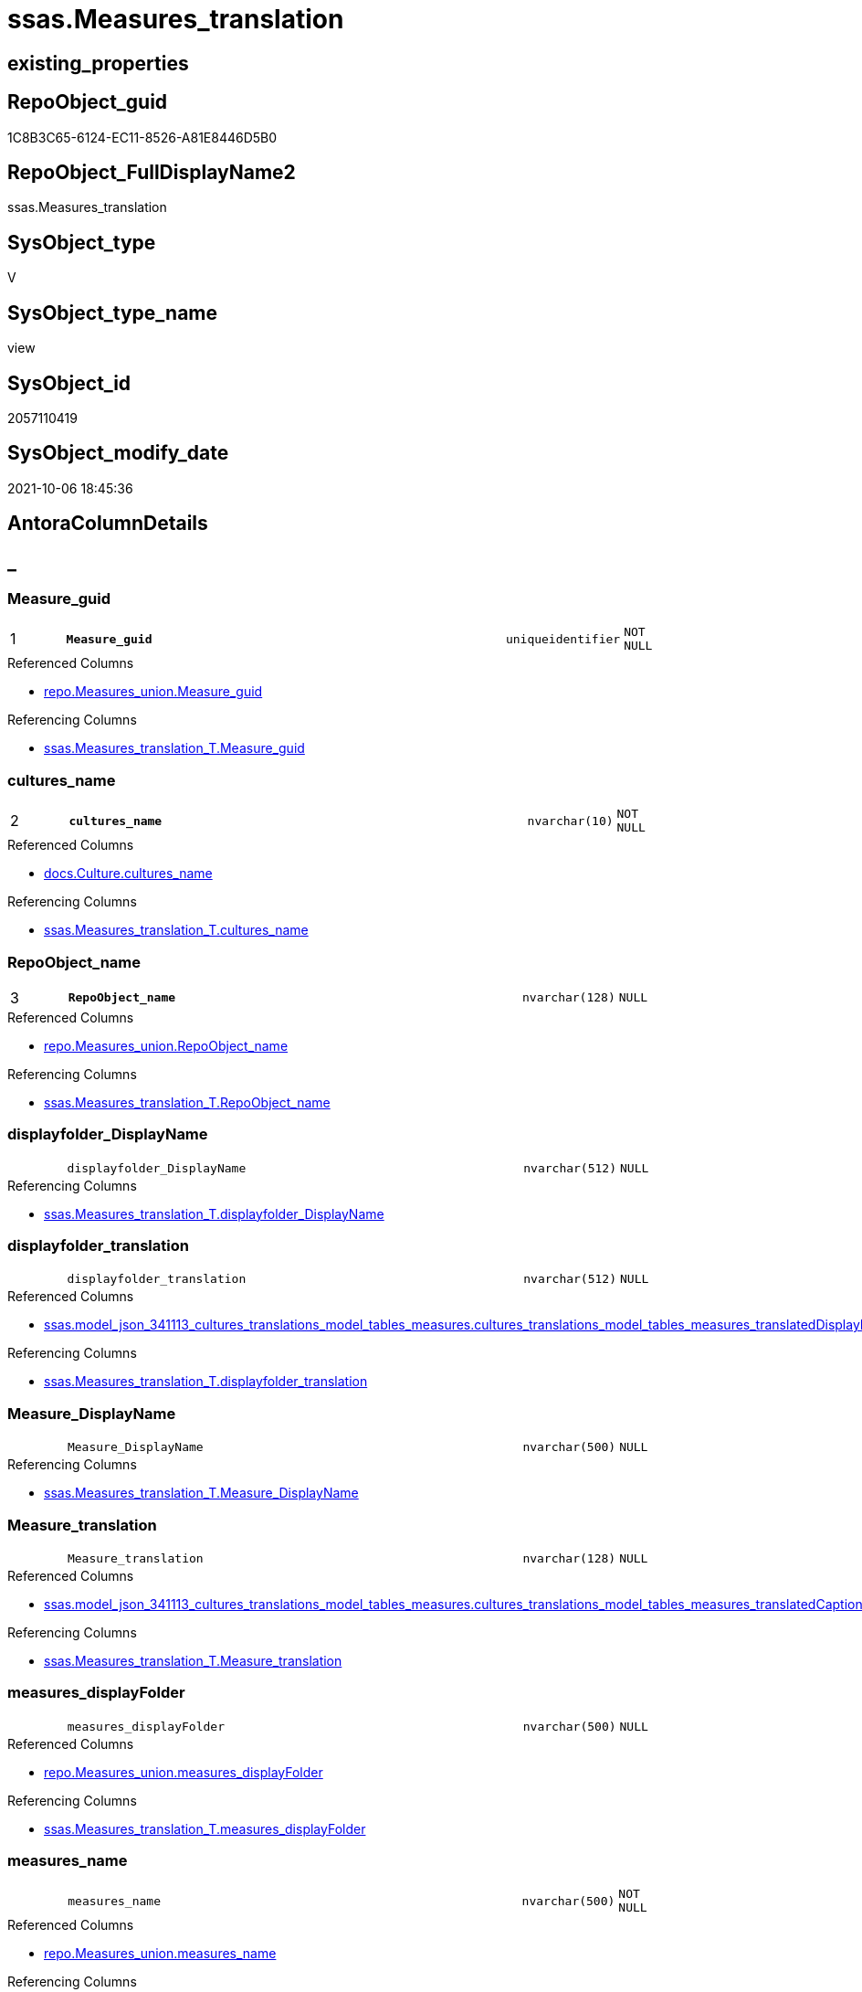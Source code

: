 // tag::HeaderFullDisplayName[]
= ssas.Measures_translation
// end::HeaderFullDisplayName[]

== existing_properties

// tag::existing_properties[]
:ExistsProperty--antorareferencedlist:
:ExistsProperty--antorareferencinglist:
:ExistsProperty--is_repo_managed:
:ExistsProperty--is_ssas:
:ExistsProperty--pk_index_guid:
:ExistsProperty--pk_indexpatterncolumndatatype:
:ExistsProperty--pk_indexpatterncolumnname:
:ExistsProperty--referencedobjectlist:
:ExistsProperty--sql_modules_definition:
:ExistsProperty--FK:
:ExistsProperty--AntoraIndexList:
:ExistsProperty--Columns:
// end::existing_properties[]

== RepoObject_guid

// tag::RepoObject_guid[]
1C8B3C65-6124-EC11-8526-A81E8446D5B0
// end::RepoObject_guid[]

== RepoObject_FullDisplayName2

// tag::RepoObject_FullDisplayName2[]
ssas.Measures_translation
// end::RepoObject_FullDisplayName2[]

== SysObject_type

// tag::SysObject_type[]
V 
// end::SysObject_type[]

== SysObject_type_name

// tag::SysObject_type_name[]
view
// end::SysObject_type_name[]

== SysObject_id

// tag::SysObject_id[]
2057110419
// end::SysObject_id[]

== SysObject_modify_date

// tag::SysObject_modify_date[]
2021-10-06 18:45:36
// end::SysObject_modify_date[]

== AntoraColumnDetails

// tag::AntoraColumnDetails[]
[discrete]
== _


[#column-measureunderlineguid]
=== Measure_guid

[cols="d,8m,m,m,m,d"]
|===
|1
|*Measure_guid*
|uniqueidentifier
|NOT NULL
|
|
|===

.Referenced Columns
--
* xref:repo.measures_union.adoc#column-measureunderlineguid[+repo.Measures_union.Measure_guid+]
--

.Referencing Columns
--
* xref:ssas.measures_translation_t.adoc#column-measureunderlineguid[+ssas.Measures_translation_T.Measure_guid+]
--


[#column-culturesunderlinename]
=== cultures_name

[cols="d,8m,m,m,m,d"]
|===
|2
|*cultures_name*
|nvarchar(10)
|NOT NULL
|
|
|===

.Referenced Columns
--
* xref:docs.culture.adoc#column-culturesunderlinename[+docs.Culture.cultures_name+]
--

.Referencing Columns
--
* xref:ssas.measures_translation_t.adoc#column-culturesunderlinename[+ssas.Measures_translation_T.cultures_name+]
--


[#column-repoobjectunderlinename]
=== RepoObject_name

[cols="d,8m,m,m,m,d"]
|===
|3
|*RepoObject_name*
|nvarchar(128)
|NULL
|
|
|===

.Referenced Columns
--
* xref:repo.measures_union.adoc#column-repoobjectunderlinename[+repo.Measures_union.RepoObject_name+]
--

.Referencing Columns
--
* xref:ssas.measures_translation_t.adoc#column-repoobjectunderlinename[+ssas.Measures_translation_T.RepoObject_name+]
--


[#column-displayfolderunderlinedisplayname]
=== displayfolder_DisplayName

[cols="d,8m,m,m,m,d"]
|===
|
|displayfolder_DisplayName
|nvarchar(512)
|NULL
|
|
|===

.Referencing Columns
--
* xref:ssas.measures_translation_t.adoc#column-displayfolderunderlinedisplayname[+ssas.Measures_translation_T.displayfolder_DisplayName+]
--


[#column-displayfolderunderlinetranslation]
=== displayfolder_translation

[cols="d,8m,m,m,m,d"]
|===
|
|displayfolder_translation
|nvarchar(512)
|NULL
|
|
|===

.Referenced Columns
--
* xref:ssas.model_json_341113_cultures_translations_model_tables_measures.adoc#column-culturesunderlinetranslationsunderlinemodelunderlinetablesunderlinemeasuresunderlinetranslateddisplayfolder[+ssas.model_json_341113_cultures_translations_model_tables_measures.cultures_translations_model_tables_measures_translatedDisplayFolder+]
--

.Referencing Columns
--
* xref:ssas.measures_translation_t.adoc#column-displayfolderunderlinetranslation[+ssas.Measures_translation_T.displayfolder_translation+]
--


[#column-measureunderlinedisplayname]
=== Measure_DisplayName

[cols="d,8m,m,m,m,d"]
|===
|
|Measure_DisplayName
|nvarchar(500)
|NULL
|
|
|===

.Referencing Columns
--
* xref:ssas.measures_translation_t.adoc#column-measureunderlinedisplayname[+ssas.Measures_translation_T.Measure_DisplayName+]
--


[#column-measureunderlinetranslation]
=== Measure_translation

[cols="d,8m,m,m,m,d"]
|===
|
|Measure_translation
|nvarchar(128)
|NULL
|
|
|===

.Referenced Columns
--
* xref:ssas.model_json_341113_cultures_translations_model_tables_measures.adoc#column-culturesunderlinetranslationsunderlinemodelunderlinetablesunderlinemeasuresunderlinetranslatedcaption[+ssas.model_json_341113_cultures_translations_model_tables_measures.cultures_translations_model_tables_measures_translatedCaption+]
--

.Referencing Columns
--
* xref:ssas.measures_translation_t.adoc#column-measureunderlinetranslation[+ssas.Measures_translation_T.Measure_translation+]
--


[#column-measuresunderlinedisplayfolder]
=== measures_displayFolder

[cols="d,8m,m,m,m,d"]
|===
|
|measures_displayFolder
|nvarchar(500)
|NULL
|
|
|===

.Referenced Columns
--
* xref:repo.measures_union.adoc#column-measuresunderlinedisplayfolder[+repo.Measures_union.measures_displayFolder+]
--

.Referencing Columns
--
* xref:ssas.measures_translation_t.adoc#column-measuresunderlinedisplayfolder[+ssas.Measures_translation_T.measures_displayFolder+]
--


[#column-measuresunderlinename]
=== measures_name

[cols="d,8m,m,m,m,d"]
|===
|
|measures_name
|nvarchar(500)
|NOT NULL
|
|
|===

.Referenced Columns
--
* xref:repo.measures_union.adoc#column-measuresunderlinename[+repo.Measures_union.measures_name+]
--

.Referencing Columns
--
* xref:ssas.measures_translation_t.adoc#column-measuresunderlinename[+ssas.Measures_translation_T.measures_name+]
--


[#column-reposchemaunderlinename]
=== RepoSchema_name

[cols="d,8m,m,m,m,d"]
|===
|
|RepoSchema_name
|nvarchar(128)
|NOT NULL
|
|
|===

.Referenced Columns
--
* xref:repo.measures_union.adoc#column-reposchemaunderlinename[+repo.Measures_union.RepoSchema_name+]
--

.Referencing Columns
--
* xref:ssas.measures_translation_t.adoc#column-reposchemaunderlinename[+ssas.Measures_translation_T.RepoSchema_name+]
--


// end::AntoraColumnDetails[]

== AntoraPkColumnTableRows

// tag::AntoraPkColumnTableRows[]
|1
|*<<column-measureunderlineguid>>*
|uniqueidentifier
|NOT NULL
|
|

|2
|*<<column-culturesunderlinename>>*
|nvarchar(10)
|NOT NULL
|
|

|3
|*<<column-repoobjectunderlinename>>*
|nvarchar(128)
|NULL
|
|








// end::AntoraPkColumnTableRows[]

== AntoraNonPkColumnTableRows

// tag::AntoraNonPkColumnTableRows[]



|
|<<column-displayfolderunderlinedisplayname>>
|nvarchar(512)
|NULL
|
|

|
|<<column-displayfolderunderlinetranslation>>
|nvarchar(512)
|NULL
|
|

|
|<<column-measureunderlinedisplayname>>
|nvarchar(500)
|NULL
|
|

|
|<<column-measureunderlinetranslation>>
|nvarchar(128)
|NULL
|
|

|
|<<column-measuresunderlinedisplayfolder>>
|nvarchar(500)
|NULL
|
|

|
|<<column-measuresunderlinename>>
|nvarchar(500)
|NOT NULL
|
|

|
|<<column-reposchemaunderlinename>>
|nvarchar(128)
|NOT NULL
|
|

// end::AntoraNonPkColumnTableRows[]

== AntoraIndexList

// tag::AntoraIndexList[]

[#index-pkunderlinemeasuresunderlinetranslation]
=== PK_Measures_translation

* IndexSemanticGroup: xref:other/indexsemanticgroup.adoc#startbnoblankgroupendb[no_group]
+
--
* <<column-Measure_guid>>; uniqueidentifier
* <<column-cultures_name>>; nvarchar(10)
* <<column-RepoObject_name>>; nvarchar(128)
--
* PK, Unique, Real: 1, 1, 0


[#index-ukunderlinemeasuresunderlinetranslationunderlineunderline1]
=== UK_Measures_translation++__++1

* IndexSemanticGroup: xref:other/indexsemanticgroup.adoc#startbnoblankgroupendb[no_group]
+
--
* <<column-Measure_guid>>; uniqueidentifier
* <<column-cultures_name>>; nvarchar(10)
--
* PK, Unique, Real: 0, 1, 0

// end::AntoraIndexList[]

== AntoraMeasureDetails

// tag::AntoraMeasureDetails[]

// end::AntoraMeasureDetails[]

== AntoraParameterList

// tag::AntoraParameterList[]

// end::AntoraParameterList[]

== AntoraXrefCulturesList

// tag::AntoraXrefCulturesList[]
* xref:dhw:sqldb:ssas.measures_translation.adoc[] - 
// end::AntoraXrefCulturesList[]

== cultures_count

// tag::cultures_count[]
1
// end::cultures_count[]

== Other tags

source: property.RepoObjectProperty_cross As rop_cross


=== additional_reference_csv

// tag::additional_reference_csv[]

// end::additional_reference_csv[]


=== AdocUspSteps

// tag::adocuspsteps[]

// end::adocuspsteps[]


=== AntoraReferencedList

// tag::antorareferencedlist[]
* xref:docs.culture.adoc[]
* xref:repo.measures_union.adoc[]
* xref:ssas.model_json_341113_cultures_translations_model_tables_measures.adoc[]
// end::antorareferencedlist[]


=== AntoraReferencingList

// tag::antorareferencinglist[]
* xref:ssas.measures_translation_t.adoc[]
* xref:ssas.usp_persist_measures_translation_t.adoc[]
// end::antorareferencinglist[]


=== Description

// tag::description[]

// end::description[]


=== ExampleUsage

// tag::exampleusage[]

// end::exampleusage[]


=== exampleUsage_2

// tag::exampleusage_2[]

// end::exampleusage_2[]


=== exampleUsage_3

// tag::exampleusage_3[]

// end::exampleusage_3[]


=== exampleUsage_4

// tag::exampleusage_4[]

// end::exampleusage_4[]


=== exampleUsage_5

// tag::exampleusage_5[]

// end::exampleusage_5[]


=== exampleWrong_Usage

// tag::examplewrong_usage[]

// end::examplewrong_usage[]


=== has_execution_plan_issue

// tag::has_execution_plan_issue[]

// end::has_execution_plan_issue[]


=== has_get_referenced_issue

// tag::has_get_referenced_issue[]

// end::has_get_referenced_issue[]


=== has_history

// tag::has_history[]

// end::has_history[]


=== has_history_columns

// tag::has_history_columns[]

// end::has_history_columns[]


=== InheritanceType

// tag::inheritancetype[]

// end::inheritancetype[]


=== is_persistence

// tag::is_persistence[]

// end::is_persistence[]


=== is_persistence_check_duplicate_per_pk

// tag::is_persistence_check_duplicate_per_pk[]

// end::is_persistence_check_duplicate_per_pk[]


=== is_persistence_check_for_empty_source

// tag::is_persistence_check_for_empty_source[]

// end::is_persistence_check_for_empty_source[]


=== is_persistence_delete_changed

// tag::is_persistence_delete_changed[]

// end::is_persistence_delete_changed[]


=== is_persistence_delete_missing

// tag::is_persistence_delete_missing[]

// end::is_persistence_delete_missing[]


=== is_persistence_insert

// tag::is_persistence_insert[]

// end::is_persistence_insert[]


=== is_persistence_truncate

// tag::is_persistence_truncate[]

// end::is_persistence_truncate[]


=== is_persistence_update_changed

// tag::is_persistence_update_changed[]

// end::is_persistence_update_changed[]


=== is_repo_managed

// tag::is_repo_managed[]
0
// end::is_repo_managed[]


=== is_ssas

// tag::is_ssas[]
0
// end::is_ssas[]


=== microsoft_database_tools_support

// tag::microsoft_database_tools_support[]

// end::microsoft_database_tools_support[]


=== MS_Description

// tag::ms_description[]

// end::ms_description[]


=== persistence_source_RepoObject_fullname

// tag::persistence_source_repoobject_fullname[]

// end::persistence_source_repoobject_fullname[]


=== persistence_source_RepoObject_fullname2

// tag::persistence_source_repoobject_fullname2[]

// end::persistence_source_repoobject_fullname2[]


=== persistence_source_RepoObject_guid

// tag::persistence_source_repoobject_guid[]

// end::persistence_source_repoobject_guid[]


=== persistence_source_RepoObject_xref

// tag::persistence_source_repoobject_xref[]

// end::persistence_source_repoobject_xref[]


=== pk_index_guid

// tag::pk_index_guid[]
E771DBEC-7124-EC11-8526-A81E8446D5B0
// end::pk_index_guid[]


=== pk_IndexPatternColumnDatatype

// tag::pk_indexpatterncolumndatatype[]
uniqueidentifier,nvarchar(10),nvarchar(128)
// end::pk_indexpatterncolumndatatype[]


=== pk_IndexPatternColumnName

// tag::pk_indexpatterncolumnname[]
Measure_guid,cultures_name,RepoObject_name
// end::pk_indexpatterncolumnname[]


=== pk_IndexSemanticGroup

// tag::pk_indexsemanticgroup[]

// end::pk_indexsemanticgroup[]


=== ReferencedObjectList

// tag::referencedobjectlist[]
* [docs].[Culture]
* [repo].[Measures_union]
* [ssas].[model_json_341113_cultures_translations_model_tables_measures]
// end::referencedobjectlist[]


=== usp_persistence_RepoObject_guid

// tag::usp_persistence_repoobject_guid[]

// end::usp_persistence_repoobject_guid[]


=== UspExamples

// tag::uspexamples[]

// end::uspexamples[]


=== uspgenerator_usp_id

// tag::uspgenerator_usp_id[]

// end::uspgenerator_usp_id[]


=== UspParameters

// tag::uspparameters[]

// end::uspparameters[]

== Boolean Attributes

source: property.RepoObjectProperty WHERE property_int = 1

// tag::boolean_attributes[]

// end::boolean_attributes[]

== sql_modules_definition

// tag::sql_modules_definition[]
[%collapsible]
=======
[source,sql,numbered]
----

/****** Script for SelectTopNRows command from SSMS  ******/
CREATE View ssas.Measures_translation
As
Select
    m.Measure_guid
  , c.cultures_name
  , m.RepoSchema_name
  , m.RepoObject_name
  , m.measures_name
  , Measure_translation       = cult.cultures_translations_model_tables_measures_translatedCaption
  , Measure_DisplayName       = Coalesce (
                                             cult.cultures_translations_model_tables_measures_translatedCaption
                                           , m.measures_name
                                         )
  , m.measures_displayFolder
  , displayfolder_translation = cult.cultures_translations_model_tables_measures_translatedDisplayFolder
  , displayfolder_DisplayName = Coalesce (
                                             cult.cultures_translations_model_tables_measures_translatedDisplayFolder
                                           , m.measures_displayFolder
                                         )
From
    repo.Measures_union     As m
    Cross Join docs.Culture As c
    Left Outer Join
        ssas.model_json_341113_cultures_translations_model_tables_measures As cult
            On
            cult.databasename                                         = m.RepoSchema_name
            And
            (
                cult.cultures_translations_model_tables_name          = m.RepoObject_name
                Or m.RepoObject_name                                  = '_measures'
            )
            And cult.cultures_translations_model_tables_measures_name = m.measures_name
            And cult.cultures_name                                    = c.cultures_name

----
=======
// end::sql_modules_definition[]


